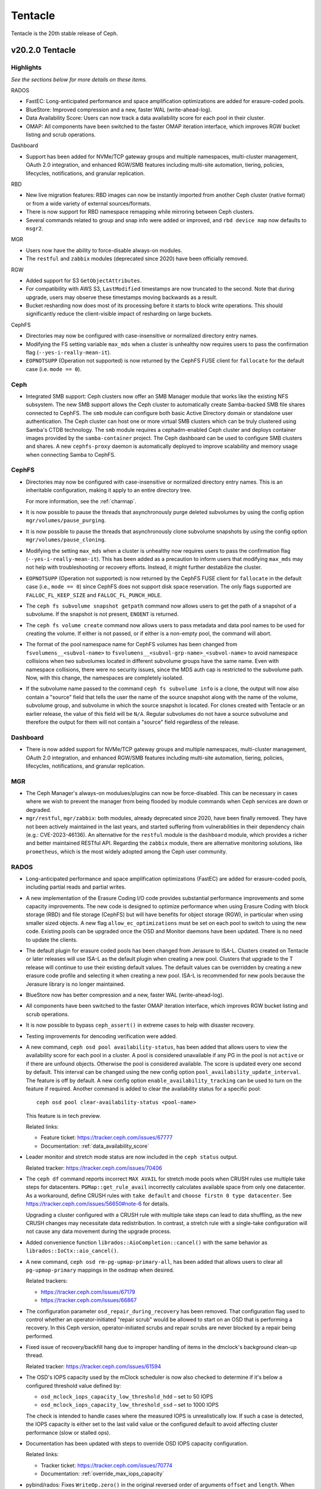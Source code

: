 ========
Tentacle
========

Tentacle is the 20th stable release of Ceph.

v20.2.0 Tentacle
================


Highlights
----------

*See the sections below for more details on these items.*

RADOS

* FastEC: Long-anticipated performance and space amplification
  optimizations are added for erasure-coded pools.
* BlueStore: Improved compression and a new, faster WAL (write-ahead-log).
* Data Availability Score: Users can now track a data availability score
  for each pool in their cluster.
* OMAP: All components have been switched to the faster OMAP iteration
  interface, which improves RGW bucket listing and scrub operations.

Dashboard

* Support has been added for NVMe/TCP gateway groups and multiple
  namespaces, multi-cluster management, OAuth 2.0 integration, and enhanced
  RGW/SMB features including multi-site automation, tiering, policies,
  lifecycles, notifications, and granular replication.

RBD

* New live migration features: RBD images can now be instantly imported
  from another Ceph cluster (native format) or from a wide variety of
  external sources/formats.
* There is now support for RBD namespace remapping while mirroring between
  Ceph clusters.
* Several commands related to group and snap info were added or improved,
  and ``rbd device map`` now defaults to ``msgr2``.

MGR

* Users now have the ability to force-disable always-on modules.
* The ``restful`` and ``zabbix`` modules (deprecated since 2020) have been
  officially removed.

RGW

* Added support for S3 ``GetObjectAttributes``.
* For compatibility with AWS S3, ``LastModified`` timestamps are now truncated
  to the second. Note that during upgrade, users may observe these timestamps
  moving backwards as a result.
* Bucket resharding now does most of its processing before it starts to block
  write operations. This should significantly reduce the client-visible impact
  of resharding on large buckets.

CephFS

* Directories may now be configured with case-insensitive or normalized
  directory entry names.
* Modifying the FS setting variable ``max_mds`` when a cluster is unhealthy
  now requires users to pass the confirmation flag (``--yes-i-really-mean-it``).
* ``EOPNOTSUPP`` (Operation not supported) is now returned by the CephFS FUSE
  client for ``fallocate`` for the default case (i.e. ``mode == 0``).

Ceph
----

* Integrated SMB support: Ceph clusters now offer an SMB Manager module
  that works like the existing NFS subsystem. The new SMB support
  allows the Ceph cluster to automatically create Samba-backed SMB file
  shares connected to CephFS. The ``smb`` module can configure both basic
  Active Directory domain or standalone user authentication. The Ceph
  cluster can host one or more virtual SMB clusters which can be truly
  clustered using Samba's CTDB technology. The ``smb`` module requires a
  cephadm-enabled Ceph cluster and deploys container images provided by
  the ``samba-container`` project. The Ceph dashboard can be used to configure
  SMB clusters and shares. A new ``cephfs-proxy`` daemon is automatically
  deployed to improve scalability and memory usage when connecting
  Samba to CephFS.

CephFS
------

* Directories may now be configured with case-insensitive or
  normalized directory entry names. This is an inheritable configuration,
  making it apply to an entire directory tree.

  For more information, see the :ref:`charmap`.

* It is now possible to pause the threads that asynchronously purge
  deleted subvolumes by using the config option
  ``mgr/volumes/pause_purging``.

* It is now possible to pause the threads that asynchronously clone
  subvolume snapshots by using the config option
  ``mgr/volumes/pause_cloning``.

* Modifying the setting ``max_mds`` when a cluster is
  unhealthy now requires users to pass the confirmation flag
  (``--yes-i-really-mean-it``). This has been added as a precaution to inform
  users that modifying ``max_mds`` may not help with troubleshooting or recovery
  efforts. Instead, it might further destabilize the cluster.

* ``EOPNOTSUPP`` (Operation not supported) is now returned by the CephFS
  FUSE client for ``fallocate`` in the default case (i.e., ``mode == 0``) since
  CephFS does not support disk space reservation. The only flags supported are
  ``FALLOC_FL_KEEP_SIZE`` and ``FALLOC_FL_PUNCH_HOLE``.

* The ``ceph fs subvolume snapshot getpath`` command now allows users
  to get the path of a snapshot of a subvolume. If the snapshot is not present,
  ``ENOENT`` is returned.

* The ``ceph fs volume create`` command now allows users to pass
  metadata and data pool names to be used for creating the volume. If either
  is not passed, or if either is a non-empty pool, the command will abort.

* The format of the pool namespace name for CephFS volumes has been changed
  from ``fsvolumens__<subvol-name>`` to
  ``fsvolumens__<subvol-grp-name>_<subvol-name>`` to avoid namespace collisions
  when two subvolumes located in different subvolume groups have the same name.
  Even with namespace collisions, there were no security issues, since the MDS
  auth cap is restricted to the subvolume path. Now, with this change, the
  namespaces are completely isolated.

* If the subvolume name passed to the command ``ceph fs subvolume info``
  is a clone, the output will now also contain a "source" field that tells the
  user the name of the source snapshot along with the name of the volume,
  subvolume group, and subvolume in which the source snapshot is located.
  For clones created with Tentacle or an earlier release, the value of this
  field will be ``N/A``. Regular subvolumes do not have a source subvolume and
  therefore the output for them will not contain a "source" field regardless of
  the release.

Dashboard
---------

* There is now added support for NVMe/TCP gateway groups and multiple
  namespaces, multi-cluster management, OAuth 2.0 integration, and enhanced
  RGW/SMB features including multi-site automation, tiering, policies,
  lifecycles, notifications, and granular replication.

MGR
---

* The Ceph Manager's always-on modulues/plugins can now be force-disabled.
  This can be necessary in cases where we wish to prevent the manager from being
  flooded by module commands when Ceph services are down or degraded.

* ``mgr/restful``, ``mgr/zabbix``: both modules, already deprecated since 2020, have been
  finally removed. They have not been actively maintained in the last years,
  and started suffering from vulnerabilities in their dependency chain (e.g.:
  CVE-2023-46136). An alternative for the ``restful`` module is the ``dashboard`` module,
  which provides a richer and better maintained RESTful API. Regarding the ``zabbix`` module,
  there are alternative monitoring solutions, like ``prometheus``, which is the most
  widely adopted among the Ceph user community.

RADOS
-----

* Long-anticipated performance and space amplification optimizations (FastEC)
  are added for erasure-coded pools, including partial reads and partial writes.

* A new implementation of the Erasure Coding I/O code provides substantial
  performance improvements and some capacity improvements. The new code is
  designed to optimize performance when using Erasure Coding with block storage
  (RBD) and file storage (CephFS) but will have benefits for object storage
  (RGW), in particular when using smaller sized objects. A new flag
  ``allow_ec_optimizations`` must be set on each pool to switch to using the
  new code. Existing pools can be upgraded once the OSD and Monitor daemons
  have been updated. There is no need to update the clients.

* The default plugin for erasure coded pools has been changed from Jerasure to
  ISA-L. Clusters created on Tentacle or later releases will use ISA-L as the
  default plugin when creating a new pool. Clusters that upgrade to the T release
  will continue to use their existing default values. The default values can be
  overridden by creating a new erasure code profile and selecting it when
  creating a new pool. ISA-L is recommended for new pools because the Jerasure
  library is no longer maintained.

* BlueStore now has better compression and a new, faster WAL (write-ahead-log).

* All components have been switched to the faster OMAP iteration interface, which
  improves RGW bucket listing and scrub operations.

* It is now possible to bypass ``ceph_assert()`` in extreme cases to help with
  disaster recovery.

* Testing improvements for dencoding verification were added.

* A new command, ``ceph osd pool availability-status``, has been added that
  allows users to view the availability score for each pool in a cluster. A pool
  is considered unavailable if any PG in the pool is not ``active`` or if
  there are unfound objects. Otherwise the pool is considered available. The
  score is updated every one second by default. This interval can be changed
  using the new config option ``pool_availability_update_interval``. The feature
  is off by default. A new config option ``enable_availability_tracking`` can be
  used to turn on the feature if required. Another command is added to clear the
  availability status for a specific pool:

  ::

    ceph osd pool clear-availability-status <pool-name>

  This feature is in tech preview.

  Related links:

  - Feature ticket: https://tracker.ceph.com/issues/67777
  - Documentation: :ref:`data_availability_score`

* Leader monitor and stretch mode status are now included in the ``ceph status``
  output.

  Related tracker: https://tracker.ceph.com/issues/70406

* The ``ceph df`` command reports incorrect ``MAX AVAIL`` for stretch mode pools
  when CRUSH rules use multiple take steps for datacenters. ``PGMap::get_rule_avail``
  incorrectly calculates available space from only one datacenter. As a workaround,
  define CRUSH rules with ``take default`` and ``choose firstn 0 type datacenter``.
  See https://tracker.ceph.com/issues/56650#note-6 for details.

  Upgrading a cluster configured with a CRUSH rule with multiple take steps can
  lead to data shuffling, as the new CRUSH changes may necessitate data
  redistribution. In contrast, a stretch rule with a single-take configuration
  will not cause any data movement during the upgrade process.

* Added convenience function ``librados::AioCompletion::cancel()`` with the same
  behavior as ``librados::IoCtx::aio_cancel()``.

* A new command, ``ceph osd rm-pg-upmap-primary-all``, has been added that allows
  users to clear all ``pg-upmap-primary`` mappings in the osdmap when desired.

  Related trackers:

  - https://tracker.ceph.com/issues/67179
  - https://tracker.ceph.com/issues/66867

* The configuration parameter ``osd_repair_during_recovery`` has been removed.
  That configuration flag used to control whether an operator-initiated "repair
  scrub" would be allowed to start on an OSD that is performing a recovery. In
  this Ceph version, operator-initiated scrubs and repair scrubs are never blocked
  by a repair being performed.

* Fixed issue of recovery/backfill hang due to improper handling of items in the
  dmclock's background clean-up thread.

  Related tracker: https://tracker.ceph.com/issues/61594

* The OSD's IOPS capacity used by the mClock scheduler is now also checked to
  determine if it's below a configured threshold value defined by:

  - ``osd_mclock_iops_capacity_low_threshold_hdd`` – set to 50 IOPS
  - ``osd_mclock_iops_capacity_low_threshold_ssd`` – set to 1000 IOPS

  The check is intended to handle cases where the measured IOPS is unrealistically
  low. If such a case is detected, the IOPS capacity is either set to the last
  valid value or the configured default to avoid affecting cluster performance
  (slow or stalled ops).

* Documentation has been updated with steps to override OSD IOPS capacity
  configuration.

  Related links:

  - Tracker ticket: https://tracker.ceph.com/issues/70774
  - Documentation: :ref:`override_max_iops_capacity`

* pybind/rados: Fixes ``WriteOp.zero()`` in the original reversed order of arguments
  ``offset`` and ``length``. When pybind calls ``WriteOp.zero()``, the argument passed
  does not match ``rados_write_op_zero``, and offset and length are swapped, which
  results in an unexpected response.

RBD
---

* All Python APIs that produce timestamps now return "aware" ``datetime``
  objects instead of "naive" ones (i.e., those including time zone information
  instead of those not including it). All timestamps remain in UTC, but
  including ``timezone.utc`` makes it explicit and avoids the potential of the
  returned timestamp getting misinterpreted. In Python 3, many ``datetime``
  methods treat "naive" ``datetime`` objects as local times.

* ``rbd group info`` and ``rbd group snap info`` commands are introduced to
  show information about a group and a group snapshot respectively.

* ``rbd group snap ls`` output now includes the group snapshot IDs. The header
  of the column showing the state of a group snapshot in the unformatted CLI
  output is changed from ``STATUS`` to ``STATE``. The state of a group snapshot
  that was shown as ``ok`` is now shown as ``complete``, which is more
  descriptive.

* Moving an image that is a member of a group to trash is no longer
  allowed. The ``rbd trash mv`` command now behaves the same way as ``rbd rm``
  in this scenario.

* Fetching the mirroring mode of an image is invalid if the image is
  disabled for mirroring. The public APIs -- C++ ``mirror_image_get_mode()``,
  C ``rbd_mirror_image_get_mode()``, and Python ``Image.mirror_image_get_mode()``
  -- will return ``EINVAL`` when mirroring is disabled.

* Promoting an image is invalid if the image is not enabled for mirroring.
  The public APIs -- C++ ``mirror_image_promote()``,
  C ``rbd_mirror_image_promote()``, and Python ``Image.mirror_image_promote()``
  -- will return EINVAL instead of ENOENT when mirroring is not enabled.

* Requesting a resync on an image is invalid if the image is not enabled
  for mirroring. The public APIs -- C++ ``mirror_image_resync()``,
  C ``rbd_mirror_image_resync()``, and Python ``Image.mirror_image_resync()``
  -- will return EINVAL instead of ENOENT when mirroring is not enabled.

RGW
---

* Multiple fixes: Lua scripts will no longer run uselessly against health checks,
  properly quoted ``ETag`` values returned by S3 ``CopyPart``, ``PostObject``, and
  ``CompleteMultipartUpload`` responses.

* IAM policy evaluation now supports conditions ``ArnEquals`` and ``ArnLike``,
  along with their ``Not`` and ``IfExists`` variants.

* Added BEAST frontend option ``so_reuseport`` which facilitates running multiple
  RGW instances on the same host by sharing a single TCP port.

* Replication policies now validate permissions using
  ``s3:ReplicateObject``, ``s3:ReplicateDelete``, and ``s3:ReplicateTags`` for
  destination buckets. For source buckets, both
  ``s3:GetObjectVersionForReplication`` and ``s3:GetObject(Version)`` are
  supported. Actions like ``s3:GetObjectAcl``, ``s3:GetObjectLegalHold``, and
  ``s3:GetObjectRetention`` are also considered when fetching the source object.
  Replication of tags is controlled by the
  ``s3:GetObject(Version)Tagging`` permission.

* Adding missing quotes to the ``ETag`` values returned by S3 ``CopyPart``,
  ``PostObject``, and ``CompleteMultipartUpload`` responses.

* ``PutObjectLockConfiguration`` can now be used to enable S3 Object Lock on an
  existing versioning-enabled bucket that was not created with Object Lock enabled.

* The ``x-amz-confirm-remove-self-bucket-access`` header is now supported by
  ``PutBucketPolicy``. Additionally, the root user will always have access to
  modify the bucket policy, even if the current policy explicitly denies access.

* Added support for the ``RestrictPublicBuckets`` property of the S3
  ``PublicAccessBlock`` configuration.

* The HeadBucket API now reports the ``X-RGW-Bytes-Used`` and ``X-RGW-Object-Count``
  headers only when the ``read-stats`` querystring is explicitly included in the
  API request.

Telemetry
---------

* The ``basic`` channel in telemetry now captures the ``ec_optimizations``
  flag, which will allow us to gauge feature adoption for the new
  FastEC improvements.
  To opt into telemetry, run ``ceph telemetry on``.

Crimson / Seastore
------------------

* Check out the latest news on Crimson here: https://ceph.io/en/news/crimson/

Upgrading from Reef or Squid
----------------------------

Before starting, ensure that your cluster is stable and healthy with no
``down``, ``recovering``, ``incomplete``, ``undersized`` or ``backfilling`` PGs.
You can temporarily disable the PG autoscaler for all pools during the upgrade
by running ``ceph osd pool set noautoscale`` before beginning, and if the
autoscaler is desired after completion, running ``ceph osd pool unset
noautoscale`` after upgrade success is confirmed.

.. note::

   You can monitor the progress of your upgrade at each stage with the ``ceph versions`` command, which will tell you what Ceph version(s) are running for each type of daemon.

Upgrading Cephadm Clusters
--------------------------

If your cluster is deployed with cephadm (first introduced in Octopus), then the upgrade process is entirely automated. To initiate the upgrade,

.. prompt:: bash #

    ceph orch upgrade start --image quay.io/ceph/ceph:v20.2.0

The same process is used to upgrade to future minor releases.

Upgrade progress can be monitored with

.. prompt:: bash #

    ceph orch upgrade status

Upgrade progress can also be monitored with ``ceph -s`` (which provides a simple progress bar) or more verbosely with

.. prompt:: bash #

    ceph -W cephadm

The upgrade can be paused or resumed with

.. prompt:: bash #

    ceph orch upgrade pause  # to pause
    ceph orch upgrade resume # to resume

or canceled with

.. prompt:: bash #

    ceph orch upgrade stop

Note that canceling the upgrade simply stops the process. There is no ability to downgrade back to Reef or Squid.

Upgrading Non-cephadm Clusters
------------------------------

.. note::

   1. If your cluster is running Reef (18.2.x) or later, you might choose
      to first convert it to use cephadm so that the upgrade to Tentacle is automated (see above).
      For more information, see https://docs.ceph.com/en/tentacle/cephadm/adoption/.

   2. If your cluster is running Reef (18.2.x) or later, systemd unit file
      names have changed to include the cluster fsid. To find the correct
      systemd unit file name for your cluster, run following command:

      ::

        systemctl -l | grep <daemon type>

      Example:

      .. prompt:: bash $

        systemctl -l | grep mon | grep active

      ::

        ceph-6ce0347c-314a-11ee-9b52-000af7995d6c@mon.f28-h21-000-r630.service                                           loaded active running   Ceph mon.f28-h21-000-r630 for 6ce0347c-314a-11ee-9b52-000af7995d6c

#. Set the ``noout`` flag for the duration of the upgrade. (Optional, but recommended.)

   .. prompt:: bash #

      ceph osd set noout

#. Upgrade Monitors by installing the new packages and restarting the Monitor daemons. For example, on each Monitor host

   .. prompt:: bash #

      systemctl restart ceph-mon.target

   Once all Monitors are up, verify that the Monitor upgrade is complete by looking for the ``tentacle`` string in the mon map. The command

   .. prompt:: bash #

      ceph mon dump | grep min_mon_release

   should report:

   .. prompt:: bash #

      min_mon_release 20 (tentacle)

   If it does not, that implies that one or more Monitors haven't been upgraded and restarted and/or the quorum does not include all Monitors.

#. Upgrade ``ceph-mgr`` daemons by installing the new packages and restarting all Manager daemons. For example, on each Manager host,

   .. prompt:: bash #

      systemctl restart ceph-mgr.target

   Verify the ``ceph-mgr`` daemons are running by checking ``ceph -s``:

   .. prompt:: bash #

      ceph -s

   ::

     ...
       services:
        mon: 3 daemons, quorum foo,bar,baz
        mgr: foo(active), standbys: bar, baz
     ...

#. Upgrade all OSDs by installing the new packages and restarting the ``ceph-osd`` daemons on all OSD hosts

   .. prompt:: bash #

      systemctl restart ceph-osd.target

#. Upgrade all CephFS MDS daemons. For each CephFS file system,

   #. Disable standby_replay:

      .. prompt:: bash #

         ceph fs set <fs_name> allow_standby_replay false

   #. Reduce the number of ranks to 1. (Make note of the original number of MDS daemons first if you plan to restore it later.)

      .. prompt:: bash #

         ceph status # ceph fs set <fs_name> max_mds 1

   #. Wait for the cluster to deactivate any non-zero ranks by periodically checking the status

      .. prompt:: bash #

         ceph status

   #. Take all standby MDS daemons offline on the appropriate hosts with

      .. prompt:: bash #

         systemctl stop ceph-mds@<daemon_name>

   #. Confirm that only one MDS is online and is rank 0 for your FS

      .. prompt:: bash #

         ceph status

   #. Upgrade the last remaining MDS daemon by installing the new packages and restarting the daemon

      .. prompt:: bash #

         systemctl restart ceph-mds.target

   #. Restart all standby MDS daemons that were taken offline

      .. prompt:: bash #

         systemctl start ceph-mds.target

   #. Restore the original value of ``max_mds`` for the volume

      .. prompt:: bash #

         ceph fs set <fs_name> max_mds <original_max_mds>

#. Upgrade all ``radosgw`` daemons by upgrading packages and restarting daemons on all hosts

   .. prompt:: bash #

      systemctl restart ceph-radosgw.target

#. Complete the upgrade by disallowing pre-Tentacle OSDs and enabling all new Tentacle-only functionality

   .. prompt:: bash #

      ceph osd require-osd-release tentacle

#. If you set ``noout`` at the beginning, be sure to clear it with

   .. prompt:: bash #

      ceph osd unset noout

#. Consider transitioning your cluster to use the cephadm deployment and orchestration framework to simplify
   cluster management and future upgrades. For more information on converting an existing cluster to cephadm,
   see :ref:`cephadm-adoption`.

Post-upgrade
------------

#. Verify the cluster is healthy with ``ceph health``.

#. Consider enabling the :ref:`telemetry` to send anonymized usage statistics
   and crash information to Ceph upstream developers. To see what would
   be reported without actually sending any information to anyone,

   .. prompt:: bash #

      ceph telemetry preview-all

   If you are comfortable with the data that is reported, you can opt-in to automatically report high-level cluster metadata with

   .. prompt:: bash #

      ceph telemetry on

   The public dashboard that aggregates Ceph telemetry can be found at https://telemetry-public.ceph.com/.

Upgrading from Pre-Reef Releases (like Quincy)
----------------------------------------------

You **must** first upgrade to Reef (18.2.z) or Squid (19.2.z) before upgrading to Tentacle.
